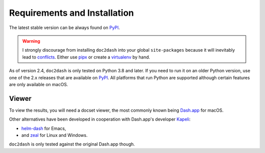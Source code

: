 Requirements and Installation
=============================

The latest stable version can be always found on PyPI_.

.. warning::

   I strongly discourage from installing ``doc2dash`` into your global ``site-packages`` because it will inevitably lead to conflicts_.
   Either use pipx_ or create a virtualenv_ by hand.


As of version 2.4, ``doc2dash`` is only tested on Python 3.8 and later.
If you need to run it on an older Python version, use one of the 2.x releases that are available on PyPI_.
All platforms that run Python are supported although certain features are only available on macOS.


.. _clones:

Viewer
------

To view the results, you will need a docset viewer, the most commonly known being `Dash.app`_ for macOS.

Other alternatives have been developed in cooperation with Dash.app's developer `Kapeli <https://twitter.com/kapeli>`_:

- `helm-dash <https://github.com/areina/helm-dash>`_ for Emacs,
- and `zeal <https://zealdocs.org/>`_ for Linux and Windows.

``doc2dash`` is only tested against the original Dash.app though.


.. _pip: https://pip.pypa.io/en/latest/installing.html
.. _PyPI: https://pypi.org/project/doc2dash/
.. _`Dash.app`: https://kapeli.com/dash/
.. _pipx: https://pipxproject.github.io/pipx/
.. _virtualenv: https://virtualenv.readthedocs.io/
.. _conflicts: https://hynek.me/articles/virtualenv-lives/
